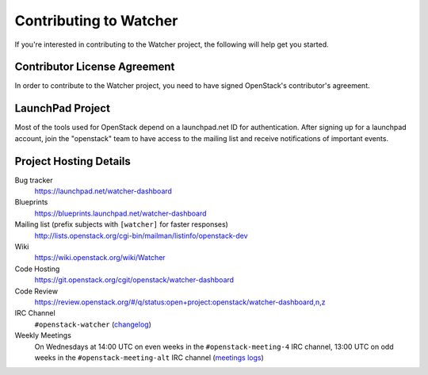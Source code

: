 ..
      Except where otherwise noted, this document is licensed under Creative
      Commons Attribution 3.0 License.  You can view the license at:

          https://creativecommons.org/licenses/by/3.0/

.. _contributing:

=======================
Contributing to Watcher
=======================

If you're interested in contributing to the Watcher project,
the following will help get you started.

Contributor License Agreement
-----------------------------

.. index::
   single: license; agreement

In order to contribute to the Watcher project, you need to have
signed OpenStack's contributor's agreement.

.. seealso::

   * https://docs.openstack.org/infra/manual/developers.html
   * https://wiki.openstack.org/wiki/CLA

LaunchPad Project
-----------------

Most of the tools used for OpenStack depend on a launchpad.net ID for
authentication. After signing up for a launchpad account, join the
"openstack" team to have access to the mailing list and receive
notifications of important events.

.. seealso::

   * https://launchpad.net/
   * https://launchpad.net/watcher
   * https://launchpad.net/watcher-dashboard
   * https://launchpad.net/~openstack


Project Hosting Details
-----------------------

Bug tracker
    https://launchpad.net/watcher-dashboard

Blueprints
    https://blueprints.launchpad.net/watcher-dashboard

Mailing list (prefix subjects with ``[watcher]`` for faster responses)
    http://lists.openstack.org/cgi-bin/mailman/listinfo/openstack-dev

Wiki
    https://wiki.openstack.org/wiki/Watcher

Code Hosting
    https://git.openstack.org/cgit/openstack/watcher-dashboard

Code Review
    https://review.openstack.org/#/q/status:open+project:openstack/watcher-dashboard,n,z

IRC Channel
    ``#openstack-watcher`` (changelog_)

Weekly Meetings
    On Wednesdays at 14:00 UTC on even weeks in the ``#openstack-meeting-4``
    IRC channel, 13:00 UTC on odd weeks in the ``#openstack-meeting-alt``
    IRC channel (`meetings logs`_)

.. _changelog: http://eavesdrop.openstack.org/irclogs/%23openstack-watcher/
.. _meetings logs:  http://eavesdrop.openstack.org/meetings/watcher/
